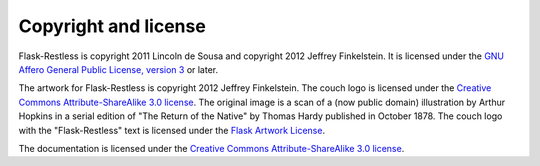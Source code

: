 Copyright and license
=====================

Flask-Restless is copyright 2011 Lincoln de Sousa and copyright 2012 Jeffrey
Finkelstein. It is licensed under the `GNU Affero General Public License,
version 3 <http://fsf.org/licenses/agpl.html>`_ or later.

The artwork for Flask-Restless is copyright 2012 Jeffrey Finkelstein. The couch
logo is licensed under the `Creative Commons Attribute-ShareAlike 3.0 license
<http://creativecommons.org/licenses/by-sa/3.0>`_. The original image is a
scan of a (now public domain) illustration by Arthur Hopkins in a serial
edition of "The Return of the Native" by Thomas Hardy published in October
1878. The couch logo with the "Flask-Restless" text is licensed under the
`Flask Artwork License
<http://flask.pocoo.org/docs/license/#flask-artwork-license>`_.

The documentation is licensed under the `Creative Commons Attribute-ShareAlike
3.0 license <http://creativecommons.org/licenses/by-sa/3.0>`_.
